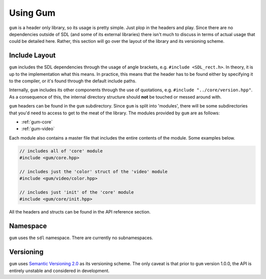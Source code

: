.. _gum-usage:

Using Gum
=============

``gum`` is a header only library, so its usage is pretty simple. Just plop in the headers and play.
Since there are no dependencies outside of SDL (and some of its external libraries) there isn't much
to discuss in terms of actual usage that could be detailed here. Rather, this section will go over the
layout of the library and its versioning scheme.

.. _gum-include-layout:

Include Layout
-----------------

``gum`` includes the SDL dependencies through the usage of angle brackets, e.g. ``#include <SDL_rect.h>``. In theory,
it is up to the implementation what this means. In practice, this means that the header has to be found either by
specifying it to the compiler, or it's found through the default include paths.

Internally, ``gum`` includes its other components through the use of quotations, e.g. ``#include "../core/version.hpp"``.
As a consequence of this, the internal directory structure should **not** be touched or messed around with.

``gum`` headers can be found in the ``gum`` subdirectory. Since ``gum`` is split into 'modules', there will be some
subdirectories that you'd need to access to get to the meat of the library. The modules provided by ``gum`` are as follows:

- :ref:`gum-core`
- :ref:`gum-video`

Each module also contains a master file that includes the entire contents of the module. Some examples below.

.. code-block:: cpp

    // includes all of 'core' module
    #include <gum/core.hpp>

    // includes just the 'color' struct of the 'video' module
    #include <gum/video/color.hpp>

    // includes just 'init' of the 'core' module
    #include <gum/core/init.hpp>

All the headers and structs can be found in the API reference section.

.. _gum-namespace:

Namespace
-----------

``gum`` uses the ``sdl`` namespace. There are currently no subnamespaces.

.. _gum-versioning:

Versioning
-----------

``gum`` uses `Semantic Versioning 2.0 <http://semver.org/spec/v2.0.0.html>`_ as its versioning scheme.
The only caveat is that prior to ``gum`` version 1.0.0, the API is entirely unstable and considered in development.
